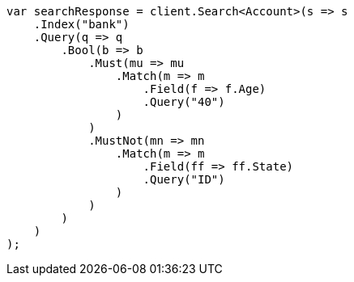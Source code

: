 // getting-started.asciidoc:512

////
IMPORTANT NOTE
==============
This file is generated from method Line512 in https://github.com/elastic/elasticsearch-net/tree/master/src/Examples/Examples/Root/GettingStartedPage.cs#L184-L232.
If you wish to submit a PR to change this example, please change the source method above
and run dotnet run -- asciidoc in the ExamplesGenerator project directory.
////

[source, csharp]
----
var searchResponse = client.Search<Account>(s => s
    .Index("bank")
    .Query(q => q
        .Bool(b => b
            .Must(mu => mu
                .Match(m => m
                    .Field(f => f.Age)
                    .Query("40")
                )
            )
            .MustNot(mn => mn
                .Match(m => m
                    .Field(ff => ff.State)
                    .Query("ID")
                )
            )
        )
    )
);
----
